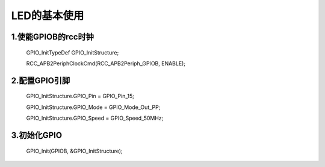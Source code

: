 ﻿.. LED documentation master file, created by
   sphinx-quickstart on Wed May 31 13:53:34 2017.
   You can adapt this file completely to your liking, but it should at least
   contain the root `toctree` directive.

LED的基本使用
===============================

1.使能GPIOB的rcc时钟
-------------------------------
  GPIO_InitTypeDef GPIO_InitStructure;

  RCC_APB2PeriphClockCmd(RCC_APB2Periph_GPIOB, ENABLE);

2.配置GPIO引脚
-------------------------------
  GPIO_InitStructure.GPIO_Pin = GPIO_Pin_15;
  
  GPIO_InitStructure.GPIO_Mode = GPIO_Mode_Out_PP;
  
  GPIO_InitStructure.GPIO_Speed = GPIO_Speed_50MHz;
  
3.初始化GPIO
-------------------------------
  GPIO_Init(GPIOB, &GPIO_InitStructure);
  





